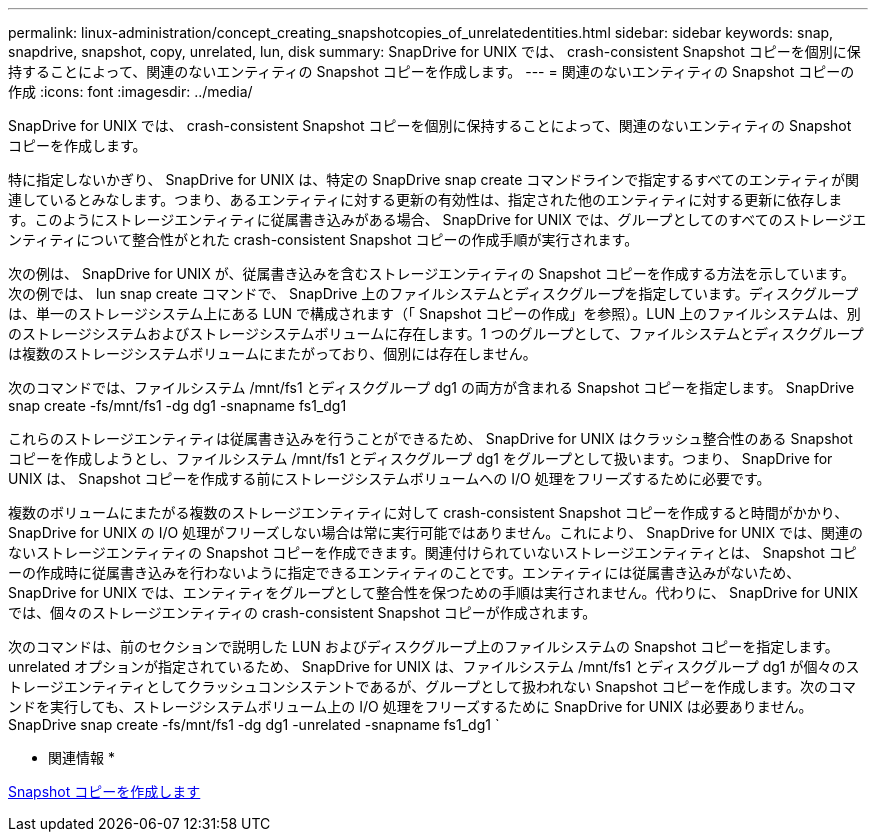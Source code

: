 ---
permalink: linux-administration/concept_creating_snapshotcopies_of_unrelatedentities.html 
sidebar: sidebar 
keywords: snap, snapdrive, snapshot, copy, unrelated, lun, disk 
summary: SnapDrive for UNIX では、 crash-consistent Snapshot コピーを個別に保持することによって、関連のないエンティティの Snapshot コピーを作成します。 
---
= 関連のないエンティティの Snapshot コピーの作成
:icons: font
:imagesdir: ../media/


[role="lead"]
SnapDrive for UNIX では、 crash-consistent Snapshot コピーを個別に保持することによって、関連のないエンティティの Snapshot コピーを作成します。

特に指定しないかぎり、 SnapDrive for UNIX は、特定の SnapDrive snap create コマンドラインで指定するすべてのエンティティが関連しているとみなします。つまり、あるエンティティに対する更新の有効性は、指定された他のエンティティに対する更新に依存します。このようにストレージエンティティに従属書き込みがある場合、 SnapDrive for UNIX では、グループとしてのすべてのストレージエンティティについて整合性がとれた crash-consistent Snapshot コピーの作成手順が実行されます。

次の例は、 SnapDrive for UNIX が、従属書き込みを含むストレージエンティティの Snapshot コピーを作成する方法を示しています。次の例では、 lun snap create コマンドで、 SnapDrive 上のファイルシステムとディスクグループを指定しています。ディスクグループは、単一のストレージシステム上にある LUN で構成されます（「 Snapshot コピーの作成」を参照）。LUN 上のファイルシステムは、別のストレージシステムおよびストレージシステムボリュームに存在します。1 つのグループとして、ファイルシステムとディスクグループは複数のストレージシステムボリュームにまたがっており、個別には存在しません。

次のコマンドでは、ファイルシステム /mnt/fs1 とディスクグループ dg1 の両方が含まれる Snapshot コピーを指定します。 SnapDrive snap create -fs/mnt/fs1 -dg dg1 -snapname fs1_dg1

これらのストレージエンティティは従属書き込みを行うことができるため、 SnapDrive for UNIX はクラッシュ整合性のある Snapshot コピーを作成しようとし、ファイルシステム /mnt/fs1 とディスクグループ dg1 をグループとして扱います。つまり、 SnapDrive for UNIX は、 Snapshot コピーを作成する前にストレージシステムボリュームへの I/O 処理をフリーズするために必要です。

複数のボリュームにまたがる複数のストレージエンティティに対して crash-consistent Snapshot コピーを作成すると時間がかかり、 SnapDrive for UNIX の I/O 処理がフリーズしない場合は常に実行可能ではありません。これにより、 SnapDrive for UNIX では、関連のないストレージエンティティの Snapshot コピーを作成できます。関連付けられていないストレージエンティティとは、 Snapshot コピーの作成時に従属書き込みを行わないように指定できるエンティティのことです。エンティティには従属書き込みがないため、 SnapDrive for UNIX では、エンティティをグループとして整合性を保つための手順は実行されません。代わりに、 SnapDrive for UNIX では、個々のストレージエンティティの crash-consistent Snapshot コピーが作成されます。

次のコマンドは、前のセクションで説明した LUN およびディスクグループ上のファイルシステムの Snapshot コピーを指定します。unrelated オプションが指定されているため、 SnapDrive for UNIX は、ファイルシステム /mnt/fs1 とディスクグループ dg1 が個々のストレージエンティティとしてクラッシュコンシステントであるが、グループとして扱われない Snapshot コピーを作成します。次のコマンドを実行しても、ストレージシステムボリューム上の I/O 処理をフリーズするために SnapDrive for UNIX は必要ありません。 SnapDrive snap create -fs/mnt/fs1 -dg dg1 -unrelated -snapname fs1_dg1 `

* 関連情報 *

xref:task_creating_asnapshot_copy.adoc[Snapshot コピーを作成します]
